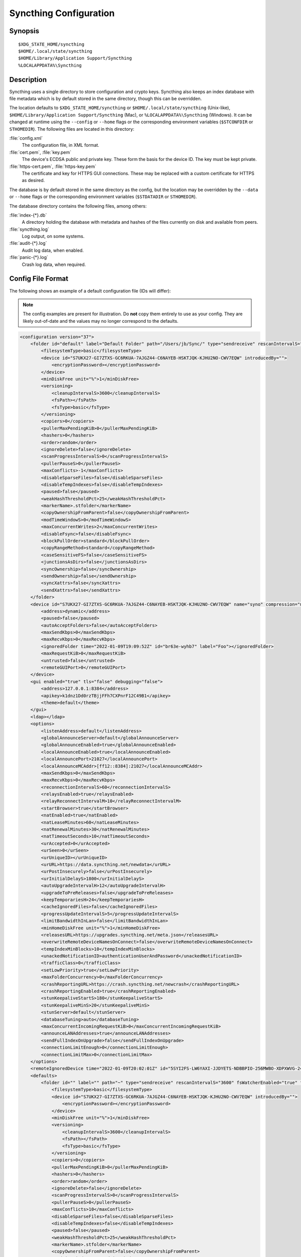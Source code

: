 .. default-domain:: stconf

Syncthing Configuration
=======================

Synopsis
--------

::

    $XDG_STATE_HOME/syncthing
    $HOME/.local/state/syncthing
    $HOME/Library/Application Support/Syncthing
    %LOCALAPPDATA%\Syncthing


.. _config-locations:

Description
-----------

.. versionchanged:: 1.27.0

    The default location of the configuration and database directory on
    Unix-like systems was changed to ``$XDG_STATE_HOME/syncthing`` or
    ``$HOME/.local/state/syncthing``. Previously the default config location
    was ``$XDG_CONFIG_HOME/syncthing`` or ``$HOME/.config/syncthing``. The
    database directory was previously ``$HOME/.config/syncthing`` or, if the
    environment variable was set, ``$XDG_DATA_HOME/syncthing``. Existing
    installations may still use these directories instead of the newer
    defaults.

.. versionadded:: 1.5.0

    Database and config can now be set separately. Previously the database was
    always located in the same directory as the config.

Syncthing uses a single directory to store configuration and crypto keys.
Syncthing also keeps an index database with file metadata which is by
default stored in the same directory, though this can be overridden.

The location defaults to ``$XDG_STATE_HOME/syncthing`` or
``$HOME/.local/state/syncthing`` (Unix-like), ``$HOME/Library/Application
Support/Syncthing`` (Mac), or ``%LOCALAPPDATA%\Syncthing`` (Windows). It can
be changed at runtime using the ``--config`` or ``--home`` flags or the
corresponding environment variables (``$STCONFDIR`` or ``STHOMEDIR``). The
following files are located in this directory:

:file:`config.xml`
    The configuration file, in XML format.

:file:`cert.pem`, :file:`key.pem`
    The device's ECDSA public and private key. These form the basis for the
    device ID. The key must be kept private.

:file:`https-cert.pem`, :file:`https-key.pem`
    The certificate and key for HTTPS GUI connections. These may be replaced
    with a custom certificate for HTTPS as desired.

The database is by default stored in the same directory as the config, but
the location may be overridden by the ``--data`` or ``--home`` flags or the
corresponding environment variables (``$STDATADIR`` or ``STHOMEDIR``).

The database directory contains the following files, among others:

:file:`index-{*}.db`
    A directory holding the database with metadata and hashes of the files
    currently on disk and available from peers.

:file:`syncthing.log`
    Log output, on some systems.

:file:`audit-{*}.log`
    Audit log data, when enabled.

:file:`panic-{*}.log`
    Crash log data, when required.


Config File Format
------------------

The following shows an example of a default configuration file (IDs will differ):


.. note::
   The config examples are present for illustration. Do **not** copy them
   entirely to use as your config. They are likely out-of-date and the values
   may no longer correspond to the defaults.


.. code-block:: xml

    <configuration version="37">
        <folder id="default" label="Default Folder" path="/Users/jb/Sync/" type="sendreceive" rescanIntervalS="3600" fsWatcherEnabled="true" fsWatcherDelayS="10" fsWatcherTimeoutS="0" ignorePerms="false" autoNormalize="true">
            <filesystemType>basic</filesystemType>
            <device id="S7UKX27-GI7ZTXS-GC6RKUA-7AJGZ44-C6NAYEB-HSKTJQK-KJHU2NO-CWV7EQW" introducedBy="">
                <encryptionPassword></encryptionPassword>
            </device>
            <minDiskFree unit="%">1</minDiskFree>
            <versioning>
                <cleanupIntervalS>3600</cleanupIntervalS>
                <fsPath></fsPath>
                <fsType>basic</fsType>
            </versioning>
            <copiers>0</copiers>
            <pullerMaxPendingKiB>0</pullerMaxPendingKiB>
            <hashers>0</hashers>
            <order>random</order>
            <ignoreDelete>false</ignoreDelete>
            <scanProgressIntervalS>0</scanProgressIntervalS>
            <pullerPauseS>0</pullerPauseS>
            <maxConflicts>-1</maxConflicts>
            <disableSparseFiles>false</disableSparseFiles>
            <disableTempIndexes>false</disableTempIndexes>
            <paused>false</paused>
            <weakHashThresholdPct>25</weakHashThresholdPct>
            <markerName>.stfolder</markerName>
            <copyOwnershipFromParent>false</copyOwnershipFromParent>
            <modTimeWindowS>0</modTimeWindowS>
            <maxConcurrentWrites>2</maxConcurrentWrites>
            <disableFsync>false</disableFsync>
            <blockPullOrder>standard</blockPullOrder>
            <copyRangeMethod>standard</copyRangeMethod>
            <caseSensitiveFS>false</caseSensitiveFS>
            <junctionsAsDirs>false</junctionsAsDirs>
            <syncOwnership>false</syncOwnership>
            <sendOwnership>false</sendOwnership>
            <syncXattrs>false</syncXattrs>
            <sendXattrs>false</sendXattrs>
        </folder>
        <device id="S7UKX27-GI7ZTXS-GC6RKUA-7AJGZ44-C6NAYEB-HSKTJQK-KJHU2NO-CWV7EQW" name="syno" compression="metadata" introducer="false" skipIntroductionRemovals="false" introducedBy="">
            <address>dynamic</address>
            <paused>false</paused>
            <autoAcceptFolders>false</autoAcceptFolders>
            <maxSendKbps>0</maxSendKbps>
            <maxRecvKbps>0</maxRecvKbps>
            <ignoredFolder time="2022-01-09T19:09:52Z" id="br63e-wyhb7" label="Foo"></ignoredFolder>
            <maxRequestKiB>0</maxRequestKiB>
            <untrusted>false</untrusted>
            <remoteGUIPort>0</remoteGUIPort>
        </device>
        <gui enabled="true" tls="false" debugging="false">
            <address>127.0.0.1:8384</address>
            <apikey>k1dnz1Dd0rzTBjjFFh7CXPnrF12C49B1</apikey>
            <theme>default</theme>
        </gui>
        <ldap></ldap>
        <options>
            <listenAddress>default</listenAddress>
            <globalAnnounceServer>default</globalAnnounceServer>
            <globalAnnounceEnabled>true</globalAnnounceEnabled>
            <localAnnounceEnabled>true</localAnnounceEnabled>
            <localAnnouncePort>21027</localAnnouncePort>
            <localAnnounceMCAddr>[ff12::8384]:21027</localAnnounceMCAddr>
            <maxSendKbps>0</maxSendKbps>
            <maxRecvKbps>0</maxRecvKbps>
            <reconnectionIntervalS>60</reconnectionIntervalS>
            <relaysEnabled>true</relaysEnabled>
            <relayReconnectIntervalM>10</relayReconnectIntervalM>
            <startBrowser>true</startBrowser>
            <natEnabled>true</natEnabled>
            <natLeaseMinutes>60</natLeaseMinutes>
            <natRenewalMinutes>30</natRenewalMinutes>
            <natTimeoutSeconds>10</natTimeoutSeconds>
            <urAccepted>0</urAccepted>
            <urSeen>0</urSeen>
            <urUniqueID></urUniqueID>
            <urURL>https://data.syncthing.net/newdata</urURL>
            <urPostInsecurely>false</urPostInsecurely>
            <urInitialDelayS>1800</urInitialDelayS>
            <autoUpgradeIntervalH>12</autoUpgradeIntervalH>
            <upgradeToPreReleases>false</upgradeToPreReleases>
            <keepTemporariesH>24</keepTemporariesH>
            <cacheIgnoredFiles>false</cacheIgnoredFiles>
            <progressUpdateIntervalS>5</progressUpdateIntervalS>
            <limitBandwidthInLan>false</limitBandwidthInLan>
            <minHomeDiskFree unit="%">1</minHomeDiskFree>
            <releasesURL>https://upgrades.syncthing.net/meta.json</releasesURL>
            <overwriteRemoteDeviceNamesOnConnect>false</overwriteRemoteDeviceNamesOnConnect>
            <tempIndexMinBlocks>10</tempIndexMinBlocks>
            <unackedNotificationID>authenticationUserAndPassword</unackedNotificationID>
            <trafficClass>0</trafficClass>
            <setLowPriority>true</setLowPriority>
            <maxFolderConcurrency>0</maxFolderConcurrency>
            <crashReportingURL>https://crash.syncthing.net/newcrash</crashReportingURL>
            <crashReportingEnabled>true</crashReportingEnabled>
            <stunKeepaliveStartS>180</stunKeepaliveStartS>
            <stunKeepaliveMinS>20</stunKeepaliveMinS>
            <stunServer>default</stunServer>
            <databaseTuning>auto</databaseTuning>
            <maxConcurrentIncomingRequestKiB>0</maxConcurrentIncomingRequestKiB>
            <announceLANAddresses>true</announceLANAddresses>
            <sendFullIndexOnUpgrade>false</sendFullIndexOnUpgrade>
            <connectionLimitEnough>0</connectionLimitEnough>
            <connectionLimitMax>0</connectionLimitMax>
        </options>
        <remoteIgnoredDevice time="2022-01-09T20:02:01Z" id="5SYI2FS-LW6YAXI-JJDYETS-NDBBPIO-256MWBO-XDPXWVG-24QPUM4-PDW4UQU" name="bugger" address="192.168.0.20:22000"></remoteIgnoredDevice>
        <defaults>
            <folder id="" label="" path="~" type="sendreceive" rescanIntervalS="3600" fsWatcherEnabled="true" fsWatcherDelayS="10" fsWatcherTimeoutS="0" ignorePerms="false" autoNormalize="true">
                <filesystemType>basic</filesystemType>
                <device id="S7UKX27-GI7ZTXS-GC6RKUA-7AJGZ44-C6NAYEB-HSKTJQK-KJHU2NO-CWV7EQW" introducedBy="">
                    <encryptionPassword></encryptionPassword>
                </device>
                <minDiskFree unit="%">1</minDiskFree>
                <versioning>
                    <cleanupIntervalS>3600</cleanupIntervalS>
                    <fsPath></fsPath>
                    <fsType>basic</fsType>
                </versioning>
                <copiers>0</copiers>
                <pullerMaxPendingKiB>0</pullerMaxPendingKiB>
                <hashers>0</hashers>
                <order>random</order>
                <ignoreDelete>false</ignoreDelete>
                <scanProgressIntervalS>0</scanProgressIntervalS>
                <pullerPauseS>0</pullerPauseS>
                <maxConflicts>10</maxConflicts>
                <disableSparseFiles>false</disableSparseFiles>
                <disableTempIndexes>false</disableTempIndexes>
                <paused>false</paused>
                <weakHashThresholdPct>25</weakHashThresholdPct>
                <markerName>.stfolder</markerName>
                <copyOwnershipFromParent>false</copyOwnershipFromParent>
                <modTimeWindowS>0</modTimeWindowS>
                <maxConcurrentWrites>2</maxConcurrentWrites>
                <disableFsync>false</disableFsync>
                <blockPullOrder>standard</blockPullOrder>
                <copyRangeMethod>standard</copyRangeMethod>
                <caseSensitiveFS>false</caseSensitiveFS>
                <junctionsAsDirs>false</junctionsAsDirs>
                <syncOwnership>false</syncOwnership>
                <sendOwnership>false</sendOwnership>
                <syncXattrs>false</syncXattrs>
                <sendXattrs>false</sendXattrs>
            </folder>
            <device id="" compression="metadata" introducer="false" skipIntroductionRemovals="false" introducedBy="">
                <address>dynamic</address>
                <paused>false</paused>
                <autoAcceptFolders>false</autoAcceptFolders>
                <maxSendKbps>0</maxSendKbps>
                <maxRecvKbps>0</maxRecvKbps>
                <maxRequestKiB>0</maxRequestKiB>
                <untrusted>false</untrusted>
                <remoteGUIPort>0</remoteGUIPort>
            </device>
        </defaults>
    </configuration>


Configuration Element
---------------------

.. code-block:: xml

    <configuration version="37">
        <folder></folder>
        <device></device>
        <gui></gui>
        <ldap></ldap>
        <options></options>
        <remoteIgnoredDevice></remoteIgnoredDevice>
        <defaults></defaults>
    </configuration>

This is the root element. It has one attribute:

.. option:: configuration.version

    The config version. Increments whenever a change is made that requires
    migration from previous formats.

It contains the elements described in the following sections and any number of
this additional child element:

.. option:: configuration.remoteIgnoredDevice

    Contains the ID of the device that should be ignored. Connection attempts
    from this device are logged to the console but never displayed in the web
    GUI.


Folder Element
--------------

.. code-block:: xml

    <folder id="default" label="Default Folder" path="/Users/jb/Sync/" type="sendreceive" rescanIntervalS="3600" fsWatcherEnabled="true" fsWatcherDelayS="10" fsWatcherTimeoutS="0" ignorePerms="false" autoNormalize="true">
        <filesystemType>basic</filesystemType>
        <device id="S7UKX27-GI7ZTXS-GC6RKUA-7AJGZ44-C6NAYEB-HSKTJQK-KJHU2NO-CWV7EQW" introducedBy="">
            <encryptionPassword></encryptionPassword>
        </device>
        <minDiskFree unit="%">1</minDiskFree>
        <versioning>
            <cleanupIntervalS>3600</cleanupIntervalS>
            <fsPath></fsPath>
            <fsType>basic</fsType>
        </versioning>
        <copiers>0</copiers>
        <pullerMaxPendingKiB>0</pullerMaxPendingKiB>
        <hashers>0</hashers>
        <order>random</order>
        <ignoreDelete>false</ignoreDelete>
        <scanProgressIntervalS>0</scanProgressIntervalS>
        <pullerPauseS>0</pullerPauseS>
        <maxConflicts>-1</maxConflicts>
        <disableSparseFiles>false</disableSparseFiles>
        <disableTempIndexes>false</disableTempIndexes>
        <paused>false</paused>
        <weakHashThresholdPct>25</weakHashThresholdPct>
        <markerName>.stfolder</markerName>
        <copyOwnershipFromParent>false</copyOwnershipFromParent>
        <modTimeWindowS>0</modTimeWindowS>
        <maxConcurrentWrites>2</maxConcurrentWrites>
        <disableFsync>false</disableFsync>
        <blockPullOrder>standard</blockPullOrder>
        <copyRangeMethod>standard</copyRangeMethod>
        <caseSensitiveFS>false</caseSensitiveFS>
        <junctionsAsDirs>false</junctionsAsDirs>
        <syncOwnership>false</syncOwnership>
        <sendOwnership>false</sendOwnership>
        <syncXattrs>false</syncXattrs>
        <sendXattrs>false</sendXattrs>
    </folder>

One or more ``folder`` elements must be present in the file. Each element
describes one folder. The following attributes may be set on the ``folder``
element:

.. option:: folder.id
    :mandatory:

    The folder ID, which must be unique.

.. option:: folder.label

    The label of a folder is a human readable and descriptive local name. May
    be different on each device, empty, and/or identical to other folder
    labels. (optional)

.. option:: folder.filesystemType

    The internal file system implementation used to access this folder, detailed
    in a :doc:`separate chapter </advanced/folder-filesystem-type>`.

.. option:: folder.path
    :mandatory:

    The path to the directory where the folder is stored on this
    device; not sent to other devices.

.. option:: folder.type

    Controls how the folder is handled by Syncthing. Possible values are:

    ``sendreceive``
        The folder is in default mode. Sending local and accepting remote changes.
        Note that this type was previously called "readwrite" which is deprecated
        but still accepted in incoming configs.

    ``sendonly``
        The folder is in "send only" mode -- it will not be modified by
        Syncthing on this device.
        Note that this type was previously called "readonly" which is deprecated
        but still accepted in incoming configs.

    ``receiveonly``
        The folder is in "receive only" mode -- it will not propagate
        changes to other devices.

    ``receiveencrypted``
        Must be used on untrusted devices, where the data cannot be decrypted
        because no folder password was entered.  See :doc:`untrusted`.

.. option:: folder.rescanIntervalS

    The rescan interval, in seconds. Can be set to ``0`` to disable when external
    plugins are used to trigger rescans.

.. option:: folder.fsWatcherEnabled

    If set to ``true``, this detects changes to files in the folder and scans them.

.. option:: folder.fsWatcherDelayS

    The duration during which changes detected are accumulated, before a scan is
    scheduled (only takes effect if :opt:`fsWatcherEnabled` is set to ``true``).

.. option:: folder.fsWatcherTimeoutS

    The maximum delay before a scan is triggered when a file is continuously
    changing. If unset or zero a default value is calculated based on
    :opt:`fsWatcherDelayS`.

.. option:: folder.ignorePerms

    If ``true``, files originating from this folder will be announced to remote
    devices with the "no permission bits" flag.  The remote devices will use
    whatever their default permission setting is when creating the files.  The
    primary use case is for file systems that do not support permissions, such
    as FAT, or environments where changing permissions is impossible.

.. option:: folder.autoNormalize

    Automatically correct UTF-8 normalization errors found in file names.  The
    mechanism and how to set it up is described in a :doc:`separate chapter
    </advanced/folder-autonormalize>`.

The following child elements may exist:

.. option:: folder.device
    :aliases: folder.devices

    These must have the ``id`` attribute and can have an ``introducedBy``
    attribute, identifying the device that introduced us to share this folder
    with the given device.  If the original introducer unshares this folder with
    this device, our device will follow and unshare the folder (subject to
    :opt:`skipIntroductionRemovals` being ``false`` on the introducer device).

    All mentioned devices are those that will be sharing the folder in question.
    Each mentioned device must have a separate ``device`` element later in the file.
    It is customary that the local device ID is included in all folders.
    Syncthing will currently add this automatically if it is not present in
    the configuration file.

    The ``encryptionPassword`` sub-element contains the secret needed to decrypt
    this folder's data on the remote device.  If left empty, the data is plainly
    accessible (but still protected by the transport encryption).  The mechanism
    and how to set it up is described in a :doc:`separate chapter <untrusted>`.

.. option:: folder.minDiskFree

    The minimum required free space that should be available on the disk this
    folder resides.  The folder will be stopped when the value drops below the
    threshold.  The element content is interpreted according to the given
    ``unit`` attribute.  Accepted ``unit`` values are ``%`` (percent of the disk
    / volume size), ``kB``, ``MB``, ``GB`` and ``TB``.  Set to zero to disable.

.. option:: folder.versioning

    Specifies a versioning configuration.

    .. seealso::
        :doc:`versioning`

.. option:: folder.copiers
            folder.hashers

    The number of copier and hasher routines to use, or ``0`` for the
    system determined optimums. These are low-level performance options for
    advanced users only; do not change unless requested to or you've actually
    read and understood the code yourself. :)

.. option:: folder.pullerMaxPendingKiB

    Controls when we stop sending requests to other devices once we’ve got this
    much unserved requests.  The number of pullers is automatically adjusted
    based on this desired amount of outstanding request data.

.. option:: folder.order

    The order in which needed files should be pulled from the cluster.  It has
    no effect when the folder type is "send only".  The possibles values are:

    ``random`` (default)
        Pull files in random order. This optimizes for balancing resources among
        the devices in a cluster.

    ``alphabetic``
        Pull files ordered by file name alphabetically.

    ``smallestFirst``, ``largestFirst``
        Pull files ordered by file size; smallest and largest first respectively.

    ``oldestFirst``, ``newestFirst``
        Pull files ordered by modification time; oldest and newest first
        respectively.

    Note that the scanned files are sent in batches and the sorting is applied
    only to the already discovered files. This means the sync might start with
    a 1 GB file even if there is 1 KB file available on the source device until
    the 1 KB becomes known to the pulling device.

.. option:: folder.ignoreDelete

    .. warning::
        Enabling this is highly discouraged - use at your own risk. You have been warned.

    When set to ``true``, this device will pretend not to see instructions to
    delete files from other devices.  The mechanism is described in a
    :doc:`separate chapter </advanced/folder-ignoredelete>`.

.. option:: folder.scanProgressIntervalS

    The interval in seconds with which scan progress information is sent to the GUI. Setting to ``0``
    will cause Syncthing to use the default value of two.

.. option:: folder.pullerPauseS

    Tweak for rate limiting the puller when it retries pulling files. Don't
    change this unless you know what you're doing.

.. option:: folder.maxConflicts

    The maximum number of conflict copies to keep around for any given file.
    The default is ``10``. ``-1``, means an unlimited number.
    Setting this to ``0`` disables conflict copies altogether.

.. option:: folder.disableSparseFiles

    By default, blocks containing all zeros are not written, causing files
    to be sparse on filesystems that support this feature. When set to ``true``,
    sparse files will not be created.

.. option:: folder.disableTempIndexes

    By default, devices exchange information about blocks available in
    transfers that are still in progress, which allows other devices to
    download parts of files that are not yet fully downloaded on your own
    device, essentially making transfers more torrent like. When set to
    ``true``, such information is not exchanged for this folder.

.. option:: folder.paused

    True if this folder is (temporarily) suspended.

.. option:: folder.weakHashThresholdPct

    Use weak hash if more than the given percentage of the file has changed. Set
    to ``-1`` to always use weak hash. Default is ``25``.

.. option:: folder.markerName

    Name of a directory or file in the folder root to be used as a marker - see
    :ref:`marker FAQ <marker-faq>` for its purpose.
    A marker directory is only created by syncthing for the default ``.stfolder``, not otherwise.

.. option:: folder.copyOwnershipFromParent

    On Unix systems, tries to copy file/folder ownership from the parent directory (the directory it's located in).
    Requires running Syncthing as a privileged user, or granting it additional capabilities (e.g. CAP_CHOWN on Linux).

.. option:: folder.modTimeWindowS

    Allowed modification timestamp difference when comparing files for
    equivalence. To be used on file systems which have unstable
    modification timestamps that might change after being recorded
    during the last write operation. Default is ``2`` on Android when the
    folder is located on a FAT partition, and ``0`` otherwise.

.. option:: folder.maxConcurrentWrites

    Maximum number of concurrent write operations while syncing. Increasing this might increase or
    decrease disk performance, depending on the underlying storage. Default is ``2``.

.. option:: folder.disableFsync

    .. warning::
        This is a known insecure option - use at your own risk.

    Disables committing file operations to disk before recording them in the
    database.  Disabling fsync can lead to data corruption.  The mechanism is
    described in a :doc:`separate chapter </advanced/folder-disable-fsync>`.

.. option:: folder.blockPullOrder

    Order in which the blocks of a file are downloaded. This option controls how quickly different parts of the
    file spread between the connected devices, at the cost of causing strain on the storage.

    Available options:

    ``standard`` (default)
        The blocks of a file are split into N equal continuous sequences, where N is the number of connected
        devices. Each device starts downloading its own sequence, after which it picks other devices
        sequences at random. Provides acceptable data distribution and minimal spinning disk strain.

    ``random``
        The blocks of a file are downloaded in a random order. Provides great data distribution, but very taxing on
        spinning disk drives.

    ``inOrder``
        The blocks of a file are downloaded sequentially, from start to finish. Spinning disk drive friendly, but provides
        no improvements to data distribution.

.. option:: folder.copyRangeMethod

    Provides a choice of method for copying data between files.  This can be
    used to optimise copies on network filesystems, improve speed of large
    copies or clone the data using copy-on-write functionality if the underlying
    filesystem supports it.  The mechanism is described in a :doc:`separate
    chapter </advanced/folder-copyrangemethod>`.

.. option:: folder.caseSensitiveFS

    Affects performance by disabling the extra safety checks for case
    insensitive filesystems.  The mechanism and how to set it up is described in
    a :doc:`separate chapter </advanced/folder-caseSensitiveFS>`.

.. option:: folder.junctionsAsDirs

    NTFS directory junctions are treated as ordinary directories, if this is set
    to ``true``.

.. option:: folder.syncOwnership

    File and directory ownership is synced when this is set to ``true``. See
    :doc:`/advanced/folder-sync-ownership` for more information.

.. option:: folder.sendOwnership

    File and directory ownership information is scanned when this is set to
    ``true``. See :doc:`/advanced/folder-send-ownership` for more information.

.. option:: folder.syncXattrs

    File and directory extended attributes are synced when this is set to
    ``true``. See :doc:`/advanced/folder-sync-xattrs` for more information.

.. option:: folder.sendXattrs

    File and directory extended attributes are scanned and sent to other
    devices when this is set to ``true``. See
    :doc:`/advanced/folder-send-xattrs` for more information.


Device Element
--------------

.. code-block:: xml

    <device id="S7UKX27-GI7ZTXS-GC6RKUA-7AJGZ44-C6NAYEB-HSKTJQK-KJHU2NO-CWV7EQW" name="syno" compression="metadata" introducer="false" skipIntroductionRemovals="false" introducedBy="2CYF2WQ-AKZO2QZ-JAKWLYD-AGHMQUM-BGXUOIS-GYILW34-HJG3DUK-LRRYQAR">
        <address>dynamic</address>
        <paused>false</paused>
        <autoAcceptFolders>false</autoAcceptFolders>
        <maxSendKbps>0</maxSendKbps>
        <maxRecvKbps>0</maxRecvKbps>
        <ignoredFolder time="2022-01-09T19:09:52Z" id="br63e-wyhb7" label="Foo"></ignoredFolder>
        <maxRequestKiB>0</maxRequestKiB>
        <untrusted>false</untrusted>
        <remoteGUIPort>0</remoteGUIPort>
        <numConnections>0</numConnections>
    </device>
    <device id="2CYF2WQ-AKZO2QZ-JAKWLYD-AGHMQUM-BGXUOIS-GYILW34-HJG3DUK-LRRYQAR" name="syno local" compression="metadata" introducer="true" skipIntroductionRemovals="false" introducedBy="">
        <address>tcp://192.0.2.1:22001</address>
        <paused>true</paused>
        <allowedNetwork>192.168.0.0/16</allowedNetwork>
        <autoAcceptFolders>false</autoAcceptFolders>
        <maxSendKbps>100</maxSendKbps>
        <maxRecvKbps>100</maxRecvKbps>
        <maxRequestKiB>65536</maxRequestKiB>
        <untrusted>false</untrusted>
        <remoteGUIPort>8384</remoteGUIPort>
        <numConnections>0</numConnections>
    </device>

One or more ``device`` elements must be present in the file. Each element
describes a device participating in the cluster. It is customary to include a
``device`` element for the local device; Syncthing will currently add one if
it is not present. The following attributes may be set on the ``device``
element:

.. option:: device.id
    :mandatory:
    :aliases: device.deviceID

    The :ref:`device ID <device-ids>`.

.. option:: device.name

    A friendly name for the device. (optional)

.. option:: device.compression

    Whether to use protocol compression when sending messages to this device.
    The possible values are:

    ``metadata``
        Compress metadata packets, such as index information. Metadata is
        usually very compression friendly so this is a good default.

    ``always``
        Compress all packets, including file data. This is recommended if the
        folders contents are mainly compressible data such as documents or
        text files.

    ``never``
        Disable all compression.

.. option:: device.introducer

    Set to true if this device should be trusted as an introducer, i.e. we
    should copy their list of devices per folder when connecting.

    .. seealso::
        :doc:`introducer`

.. option:: device.skipIntroductionRemovals

    Set to true if you wish to follow only introductions and not de-introductions.
    For example, if this is set, we would not remove a device that we were introduced
    to even if the original introducer is no longer listing the remote device as known.

.. option:: device.introducedBy

    Defines which device has introduced us to this device. Used only for following de-introductions.

.. option:: device.certName

    The device certificate's common name, if it is not the default "syncthing".

From the following child elements at least one ``address`` child must exist.

.. option:: device.address
    :mandatory: At least one must be present.
    :aliases: device.addresses

    Contains an address or host name to use when attempting to connect to this device.
    Entries other than ``dynamic`` need a protocol specific prefix. For the TCP protocol
    the prefixes ``tcp://`` (dual-stack), ``tcp4://`` (IPv4 only) or ``tcp6://`` (IPv6 only) can be used.
    The prefixes for the QUIC protocol are analogous: ``quic://``, ``quic4://`` and ``quic6://``
    Note that IP addresses need not use IPv4 or IPv6 prefixes; these are optional. Accepted formats are:

    IPv4 address (``tcp://192.0.2.42``)
        The default port (22000) is used.

    IPv4 address and port (``tcp://192.0.2.42:12345``)
        The address and port is used as given.

    IPv6 address (``tcp://[2001:db8::23:42]``)
        The default port (22000) is used. The address must be enclosed in
        square brackets.

    IPv6 address and port (``tcp://[2001:db8::23:42]:12345``)
        The address and port is used as given. The address must be enclosed in
        square brackets.

    Host name (``tcp6://fileserver``)
        The host name will be used on the default port (22000) and connections
        will be attempted only via IPv6.

    Host name and port (``tcp://fileserver:12345``)
        The host name will be used on the given port and connections will be
        attempted via both IPv4 and IPv6, depending on name resolution.

    ``dynamic``
        The word ``dynamic`` (without any prefix) means to use local and
        global discovery to find the device.

    You can set multiple addresses *and* combine it with the ``dynamic`` keyword
    for example:

    .. code-block:: xml

        <device id="...">
            <address>tcp://192.0.2.1:22001</address>
            <address>quic://192.0.1.254:22000</address>
            <address>dynamic</address>
        </device>

    In the GUI, multiple values are separated by commas.

.. option:: device.paused

    True if synchronization with this devices is (temporarily) suspended.

.. option:: device.allowedNetwork
    :aliases: device.allowedNetworks

    If given, this restricts connections to this device to only this network.
    The mechanism is described in detail in a :doc:`separate chapter
    </advanced/device-allowednetworks>`).  To configure multiple networks, you
    can either: repeat ``<allowedNetwork>`` tags in the configuration file or
    enter several networks separated by commas in the GUI.

.. option:: device.autoAcceptFolders

    If ``true``, folders shared from this remote device are automatically added
    and synced locally under the :opt:`default path <defaults.folder>`.  For the
    folder name, Syncthing tries to use the label from the remote device, and if
    the same label already exists, it then tries to use the folder's ID.  If
    that exists as well, the folder is just offered to accept manually.  A local
    folder already added with the same ID will just be shared rather than
    created separately.

.. option:: device.maxSendKbps

    Maximum send rate to use for this device. Unit is kibibytes/second, despite
    the config name looking like kilobits/second.

.. option:: device.maxRecvKbps

    Maximum receive rate to use for this device. Unit is kibibytes/second,
    despite the config name looking like kilobits/second.

.. option:: device.ignoredFolder
    :aliases: device.ignoredFolders

    Contains the ID of the folder that should be ignored. This folder will
    always be skipped when advertised from the containing remote device,
    i.e. this will be logged, but there will be no dialog shown in the web GUI.
    Multiple ignored folders are represented by repeated ``<ignoredFolder>``
    tags in the configuration file.

.. option:: device.maxRequestKiB

    Maximum amount of data to have outstanding in requests towards this device.
    Unit is kibibytes.

.. option:: device.remoteGUIPort

    If set to a positive integer, the GUI will display an HTTP link to the IP
    address which is currently used for synchronization.  Only the TCP port is
    exchanged for the value specified here.  Note that any port forwarding or
    firewall settings need to be done manually and the link will probably not
    work for link-local IPv6 addresses because of modern browser limitations.

.. option:: device.untrusted

    This boolean value marks a particular device as untrusted, which disallows
    ever sharing any unencrypted data with it.  Every folder shared with that
    device then needs an encryption password set, or must already be of the
    "receive encrypted" type locally.  Refer to the detailed explanation under
    :doc:`untrusted`.

.. option:: device.numConnections

    The number of connections to this device. See
    :doc:`/advanced/device-numconnections` for more information.


GUI Element
-----------

.. code-block:: xml

    <gui enabled="true" tls="false" debugging="false">
        <address>127.0.0.1:8384</address>
        <apikey>k1dnz1Dd0rzTBjjFFh7CXPnrF12C49B1</apikey>
        <theme>default</theme>
    </gui>


There must be exactly one ``gui`` element. The GUI configuration is also used by
the :doc:`/dev/rest` and the :doc:`/dev/events`. The following attributes may be
set on the ``gui`` element:

.. option:: gui.enabled

    If not ``true``, the GUI and API will not be started.

.. option:: gui.tls
    :aliases: gui.useTLS

    If set to ``true``, TLS (HTTPS) will be enforced. Non-HTTPS requests will
    be redirected to HTTPS. When set to ``false``, TLS connections are
    still possible but not required.

.. option:: gui.debugging

    This enables :doc:`/users/profiling` and additional endpoints in the REST
    API, see :doc:`/rest/debug`.

The following child elements may be present:

.. option:: gui.address
    :mandatory: Exactly one element must be present.

    Set the listen address.  Allowed address formats are:

    IPv4 address and port (``127.0.0.1:8384``)
        The address and port are used as given.

    IPv6 address and port (``[::1]:8384``)
        The address and port are used as given. The address must be enclosed in
        square brackets.

    Wildcard and port (``0.0.0.0:12345``, ``[::]:12345``, ``:12345``)
        These are equivalent and will result in Syncthing listening on all
        interfaces via both IPv4 and IPv6.

    UNIX socket location (``/var/run/st.sock``)
        If the address is an absolute path it is interpreted as the path to a UNIX socket.

.. option:: gui.unixSocketPermissions

    When ``address`` is set to a UNIX socket location, set this to an octal value
    to override the default permissions of the socket.

.. option:: gui.user

    Set to require authentication.

.. option:: gui.password

    Contains the bcrypt hash of the real password.

.. option:: gui.apikey

    If set, this is the API key that enables usage of the REST interface.

.. option:: gui.insecureAdminAccess

    If true, this allows access to the web GUI from outside (i.e. not localhost)
    without authorization. A warning will displayed about this setting on startup.

.. option:: gui.insecureSkipHostcheck

    When the GUI / API is bound to localhost, we enforce that the ``Host``
    header looks like localhost.  This option bypasses that check.

.. option:: gui.insecureAllowFrameLoading

    Allow rendering the GUI within an ``<iframe>``, ``<frame>`` or ``<object>``
    by not setting the ``X-Frame-Options: SAMEORIGIN`` HTTP header.  This may be
    needed for serving the Syncthing GUI as part of a website through a proxy.

.. option:: gui.theme

    The name of the theme to use.

.. option:: gui.authMode

    Authentication mode to use. If not present, the authentication mode (static)
    is controlled by the presence of user/password fields for backward compatibility.

    ``static``
        Authentication using user and password.

    ``ldap``
        LDAP authentication. Requires ldap top level config section to be present.

.. option:: gui.sendBasicAuthPrompt

    .. versionadded:: 1.26.0

    Prior to version 1.26.0 the GUI used HTTP Basic Authorization for login, but
    starting in version 1.26.0 it uses an HTML form by default. Basic
    Authorization is still supported when the ``Authorization`` request header
    is present in a request, but some browsers don't send the header unless
    prompted by a 401 response.

    When this setting is enabled, the GUI will respond to unauthenticated
    requests with a 401 response prompting for Basic Authorization, so that
    ``https://user:pass@localhost`` style URLs continue to work in standard
    browsers. Other clients that always send the ``Authorization`` request
    header do not need this setting.

    When this setting is disabled, the GUI will not send 401 responses so users
    won't see browser popups prompting for username and password.

.. option:: gui.metricsWithoutAuth

    If true, this allows access to the '/metrics' without authentication.

LDAP Element
------------

.. code-block:: xml

    <ldap>
        <address>localhost:389</address>
        <bindDN>cn=%s,ou=users,dc=syncthing,dc=net</bindDN>
        <transport>nontls</transport>
        <insecureSkipVerify>false</insecureSkipVerify>
    </ldap>

The ``ldap`` element contains LDAP configuration options.  The mechanism is
described in detail under :doc:`ldap`.

.. option:: ldap.address
   :mandatory:

    LDAP server address (server:port).

.. option:: ldap.bindDN
   :mandatory:

    BindDN for user authentication.
    Special ``%s`` variable should be used to pass username to LDAP.

.. option:: ldap.transport

    ``nontls``
        Non secure connection.

    ``tls``
        TLS secured connection.

    ``starttls``
        StartTLS connection mode.

.. option:: ldap.insecureSkipVerify

    Skip verification (``true`` or ``false``).

.. option:: ldap.searchBaseDN

    Base DN for user searches.

.. option:: ldap.searchFilter

    Search filter for user searches.


Options Element
---------------

.. code-block:: xml

    <options>
        <listenAddress>default</listenAddress>
        <globalAnnounceServer>default</globalAnnounceServer>
        <globalAnnounceEnabled>true</globalAnnounceEnabled>
        <localAnnounceEnabled>true</localAnnounceEnabled>
        <localAnnouncePort>21027</localAnnouncePort>
        <localAnnounceMCAddr>[ff12::8384]:21027</localAnnounceMCAddr>
        <maxSendKbps>0</maxSendKbps>
        <maxRecvKbps>0</maxRecvKbps>
        <reconnectionIntervalS>60</reconnectionIntervalS>
        <relaysEnabled>true</relaysEnabled>
        <relayReconnectIntervalM>10</relayReconnectIntervalM>
        <startBrowser>true</startBrowser>
        <natEnabled>true</natEnabled>
        <natLeaseMinutes>60</natLeaseMinutes>
        <natRenewalMinutes>30</natRenewalMinutes>
        <natTimeoutSeconds>10</natTimeoutSeconds>
        <urAccepted>0</urAccepted>
        <urSeen>0</urSeen>
        <urUniqueID></urUniqueID>
        <urURL>https://data.syncthing.net/newdata</urURL>
        <urPostInsecurely>false</urPostInsecurely>
        <urInitialDelayS>1800</urInitialDelayS>
        <autoUpgradeIntervalH>12</autoUpgradeIntervalH>
        <upgradeToPreReleases>false</upgradeToPreReleases>
        <keepTemporariesH>24</keepTemporariesH>
        <cacheIgnoredFiles>false</cacheIgnoredFiles>
        <progressUpdateIntervalS>5</progressUpdateIntervalS>
        <limitBandwidthInLan>false</limitBandwidthInLan>
        <minHomeDiskFree unit="%">1</minHomeDiskFree>
        <releasesURL>https://upgrades.syncthing.net/meta.json</releasesURL>
        <overwriteRemoteDeviceNamesOnConnect>false</overwriteRemoteDeviceNamesOnConnect>
        <tempIndexMinBlocks>10</tempIndexMinBlocks>
        <unackedNotificationID>authenticationUserAndPassword</unackedNotificationID>
        <trafficClass>0</trafficClass>
        <setLowPriority>true</setLowPriority>
        <maxFolderConcurrency>0</maxFolderConcurrency>
        <crashReportingURL>https://crash.syncthing.net/newcrash</crashReportingURL>
        <crashReportingEnabled>true</crashReportingEnabled>
        <stunKeepaliveStartS>180</stunKeepaliveStartS>
        <stunKeepaliveMinS>20</stunKeepaliveMinS>
        <stunServer>default</stunServer>
        <databaseTuning>auto</databaseTuning>
        <maxConcurrentIncomingRequestKiB>0</maxConcurrentIncomingRequestKiB>
        <announceLANAddresses>true</announceLANAddresses>
        <sendFullIndexOnUpgrade>false</sendFullIndexOnUpgrade>
        <connectionLimitEnough>0</connectionLimitEnough>
        <connectionLimitMax>0</connectionLimitMax>
    </options>

The ``options`` element contains all other global configuration options.

.. option:: options.listenAddress
    :aliases: options.listenAddresses

    The listen address for incoming sync connections. See
    :ref:`listen-addresses` for the allowed syntax.  To configure multiple
    addresses, you can either: repeat ``<listenAddress>`` tags in the
    configuration file or enter several addresses separated by commas in the
    GUI.

.. option:: options.globalAnnounceServer
    :aliases: options.globalAnnounceServers

    A URI to a global announce (discovery) server, or the word ``default`` to
    include the default servers. Any number of globalAnnounceServer elements
    may be present. The syntax for non-default entries is that of an HTTP or
    HTTPS URL. A number of options may be added as query options to the URL:
    ``insecure`` to prevent certificate validation (required for HTTP URLs)
    and ``id=<device ID>`` to perform certificate pinning. The device ID to
    use is printed by the discovery server on startup.  To configure multiple
    servers, you can either: repeat ``<globalAnnounceServer>`` tags in the
    configuration file or enter several servers separated by commas in the
    GUI.

.. option:: options.globalAnnounceEnabled

    Whether to announce this device to the global announce (discovery) server,
    and also use it to look up other devices.

.. option:: options.localAnnounceEnabled

    Whether to send announcements to the local LAN, also use such
    announcements to find other devices.

.. option:: options.localAnnouncePort

    The port on which to listen and send IPv4 broadcast announcements to.

.. option:: options.localAnnounceMCAddr

    The group address and port to join and send IPv6 multicast announcements on.

.. option:: options.maxSendKbps

    Outgoing data rate limit, in kibibytes per second.

.. option:: options.maxRecvKbps

    Incoming data rate limits, in kibibytes per second.

.. option:: options.reconnectionIntervalS

    The number of seconds to wait between each attempt to connect to currently
    unconnected devices.

.. option:: options.relaysEnabled

    When ``true``, relays will be connected to and potentially used for device to device connections.

.. option:: options.relayReconnectIntervalM

    Sets the interval, in minutes, between relay reconnect attempts.

.. option:: options.startBrowser

    Whether to attempt to start a browser to show the GUI when Syncthing starts.

.. option:: options.natEnabled

    Whether to attempt to perform a UPnP and NAT-PMP port mapping for
    incoming sync connections.

.. option:: options.natLeaseMinutes

    Request a lease for this many minutes; zero to request a permanent lease.

.. option:: options.natRenewalMinutes

    Attempt to renew the lease after this many minutes.

.. option:: options.natTimeoutSeconds

    When scanning for UPnP devices, wait this long for responses.

.. option:: options.urAccepted

    Whether the user has accepted to submit anonymous usage data. The default,
    ``0``, mean the user has not made a choice, and Syncthing will ask at some
    point in the future. ``-1`` means no, a number above zero means that that
    version of usage reporting has been accepted.

.. option:: options.urSeen

    The highest usage reporting version that has already been shown in the web GUI.

.. option:: options.urUniqueID

    The unique ID sent together with the usage report. Generated when usage
    reporting is enabled.

.. option:: options.urURL

    The URL to post usage report data to, when enabled.

.. option:: options.urPostInsecurely

    When true, the UR URL can be http instead of https, or have a self-signed
    certificate. The default is ``false``.

.. option:: options.urInitialDelayS

    The time to wait from startup for the first usage report to be sent. Allows
    the system to stabilize before reporting statistics.

.. option:: options.autoUpgradeIntervalH

    Check for a newer version after this many hours. Set to ``0`` to disable
    automatic upgrades.

.. option:: options.upgradeToPreReleases

    If ``true``, automatic upgrades include release candidates (see
    :ref:`releases`).

.. option:: options.keepTemporariesH

    Keep temporary failed transfers for this many hours. While the temporaries
    are kept, the data they contain need not be transferred again.

.. option:: options.cacheIgnoredFiles

    Whether to cache the results of ignore pattern evaluation. Performance
    at the price of memory. Defaults to ``false`` as the cost for evaluating
    ignores is usually not significant.

.. option:: options.progressUpdateIntervalS

    How often in seconds the progress of ongoing downloads is made available to
    the GUI. Set to ``-1`` to disable. Note that when disabled, the detailed
    sync progress for Out of Sync Items which shows how much of each file has
    been reused, copied, and downloaded will not work.

.. option:: options.limitBandwidthInLan

    Whether to apply bandwidth limits to devices in the same broadcast domain
    as the local device.

.. option:: options.minHomeDiskFree

    The minimum required free space that should be available on the partition
    holding the configuration and index.  The element content is interpreted
    according to the given ``unit`` attribute.  Accepted ``unit`` values are
    ``%`` (percent of the disk / volume size), ``kB``, ``MB``, ``GB`` and
    ``TB``.  Set to zero to disable.

.. option:: options.releasesURL

    The URL from which release information is loaded, for automatic upgrades.

.. option:: options.alwaysLocalNet
    :aliases: options.alwaysLocalNets

    Network that should be considered as local given in CIDR notation.  To
    configure multiple networks, you can either: repeat ``<alwaysLocalNet>``
    tags in the configuration file or enter several networks separated by
    commas in the GUI.

.. option:: options.overwriteRemoteDeviceNamesOnConnect

    If set, device names will always be overwritten with the name given by
    remote on each connection. By default, the name that the remote device
    announces will only be adopted when a name has not already been set.

.. option:: options.tempIndexMinBlocks

    When exchanging index information for incomplete transfers, only take
    into account files that have at least this many blocks.

.. option:: options.unackedNotificationID
    :aliases: options.unackedNotificationIDs

    ID of a notification to be displayed in the web GUI. Will be removed once
    the user acknowledged it (e.g. a transition notice on an upgrade).  Multiple
    IDs are represented by repeated ``<unackedNotificationID>`` tags in the
    configuration file.

.. option:: options.trafficClass

    Specify an IPv4 type of service (TOS)/IPv6 traffic class for outgoing
    packets. To specify a differentiated services code point (DSCP) the value
    must be bit shifted to the left by two to take the two least significant
    ECN bits into account.

.. option:: options.stunServer
    :aliases: options.stunServers

    Server to use for STUN, given as ip:port. The keyword ``default`` gets
    expanded to a set of public STUN servers, with preference given to those
    hosted by the Syncthing project.

    To configure multiple servers, you can either: repeat ``<stunServer>`` tags
    in the configuration file or enter several servers separated by commas in
    the GUI.

.. option:: options.stunKeepaliveStartS

    Interval in seconds between contacting a STUN server to maintain NAT
    mapping. Default is ``180`` and you can set it to ``0`` to disable contacting
    STUN servers.  The interval is automatically reduced if needed, down to a
    minimum of :opt:`stunKeepaliveMinS`.

.. option:: options.stunKeepaliveMinS

    Minimum for the :opt:`stunKeepaliveStartS` interval, in seconds.

.. option:: options.setLowPriority

    Syncthing will attempt to lower its process priority at startup.
    Specifically: on Linux, set itself to a separate process group, set the
    niceness level of that process group to nine and the I/O priority to
    best effort level five; on other Unixes, set the process niceness level
    to nine; on Windows, set the process priority class to below normal. To
    disable this behavior, for example to control process priority yourself
    as part of launching Syncthing, set this option to ``false``.

.. option:: options.maxFolderConcurrency

    This option controls how many folders may concurrently be in I/O-intensive
    operations such as syncing or scanning.  The mechanism is described in
    detail in a :doc:`separate chapter </advanced/option-max-concurrency>`.

.. option:: options.crashReportingURL
    :aliases: options.crURL

    Server URL where :doc:`automatic crash reports <crashrep>` will be sent if
    enabled.

.. option:: options.crashReportingEnabled

    Switch to opt out from the :doc:`automatic crash reporting <crashrep>`
    feature. Set ``false`` to keep Syncthing from sending panic logs on serious
    troubles.  Defaults to ``true``, to help the developers troubleshoot.

.. option:: options.databaseTuning

    Controls how Syncthing uses the backend key-value database that stores the
    index data and other persistent data it needs.  The available options and
    implications are explained in a :doc:`separate chapter
    </advanced/option-database-tuning>`.

.. option:: options.maxConcurrentIncomingRequestKiB

    This limits how many bytes we have "in the air" in the form of response data
    being read and processed.

.. option:: options.announceLANAddresses

    Enable (the default) or disable announcing private (RFC1918) LAN IP
    addresses to global discovery.

.. option:: options.sendFullIndexOnUpgrade

    Controls whether all index data is resent when an upgrade has happened,
    equivalent to starting Syncthing with :option:`--reset-deltas`.  This used
    to be the default behavior in older versions, but is mainly useful as a
    troubleshooting step and causes high database churn. The default is now
    ``false``.

.. option:: options.featureFlag
    :aliases: options.featureFlags

    Feature flags are simple strings that, when added to the configuration, may
    unleash unfinished or still-in-development features to allow early user
    testing.  Any supported value will be separately announced with the feature,
    so that regular users do not enable it by accident.  To configure multiple
    flags, you can either: repeat ``<featureFlag>`` tags in the configuration
    file or enter several flags separated by commas in the GUI.

.. option:: options.connectionLimitEnough

    The number of connections at which we stop trying to connect to more
    devices, zero meaning no limit.  Does not affect incoming connections.  The
    mechanism is described in detail in a :doc:`separate chapter
    </advanced/option-connection-limits>`.

.. option:: options.connectionLimitMax

    The maximum number of connections which we will allow in total, zero meaning
    no limit.  Affects incoming connections and prevents attempting outgoing
    connections.  The mechanism is described in detail in a :doc:`separate
    chapter </advanced/option-connection-limits>`.

.. option:: options.auditEnabled

    When ``true``, analogous to :option:`--audit` being set.
    Defaults to ``false``.

    When either this option, or :option:`--audit` (or both) are enabled,
    auditing is enabled.

.. option:: options.auditFile

    Analogous to :option:`--auditfile`. Defaults to being unset.

    For compatibility reasons, if both this option and :option:`--auditfile`
    are set, :option:`--auditfile` takes priority.

Defaults Element
----------------

.. code-block:: xml

    <defaults>
        <folder id="" label="" path="~" type="sendreceive" rescanIntervalS="3600" fsWatcherEnabled="true" fsWatcherDelayS="10" fsWatcherTimeoutS="0" ignorePerms="false" autoNormalize="true">
            <filesystemType>basic</filesystemType>
            <device id="S7UKX27-GI7ZTXS-GC6RKUA-7AJGZ44-C6NAYEB-HSKTJQK-KJHU2NO-CWV7EQW" introducedBy="">
                <encryptionPassword></encryptionPassword>
            </device>
            <minDiskFree unit="%">1</minDiskFree>
            <versioning>
                <cleanupIntervalS>3600</cleanupIntervalS>
                <fsPath></fsPath>
                <fsType>basic</fsType>
            </versioning>
            <copiers>0</copiers>
            <pullerMaxPendingKiB>0</pullerMaxPendingKiB>
            <hashers>0</hashers>
            <order>random</order>
            <ignoreDelete>false</ignoreDelete>
            <scanProgressIntervalS>0</scanProgressIntervalS>
            <pullerPauseS>0</pullerPauseS>
            <maxConflicts>10</maxConflicts>
            <disableSparseFiles>false</disableSparseFiles>
            <disableTempIndexes>false</disableTempIndexes>
            <paused>false</paused>
            <weakHashThresholdPct>25</weakHashThresholdPct>
            <markerName>.stfolder</markerName>
            <copyOwnershipFromParent>false</copyOwnershipFromParent>
            <modTimeWindowS>0</modTimeWindowS>
            <maxConcurrentWrites>2</maxConcurrentWrites>
            <disableFsync>false</disableFsync>
            <blockPullOrder>standard</blockPullOrder>
            <copyRangeMethod>standard</copyRangeMethod>
            <caseSensitiveFS>false</caseSensitiveFS>
            <junctionsAsDirs>false</junctionsAsDirs>
        </folder>
        <device id="" compression="metadata" introducer="false" skipIntroductionRemovals="false" introducedBy="">
            <address>dynamic</address>
            <paused>false</paused>
            <autoAcceptFolders>false</autoAcceptFolders>
            <maxSendKbps>0</maxSendKbps>
            <maxRecvKbps>0</maxRecvKbps>
            <maxRequestKiB>0</maxRequestKiB>
            <untrusted>false</untrusted>
            <remoteGUIPort>0</remoteGUIPort>
            <numConnections>0</numConnections>
        </device>
        <ignores>
            <line>!foo2</line>
            <line>// comment</line>
            <line>(?d).DS_Store</line>
            <line>*2</line>
            <line>qu*</line>
        </ignores>
    </defaults>

The ``defaults`` element describes a template for newly added device and folder
options.  These will be used when adding a new remote device or folder, either
through the GUI or the command line interface.  The following child elements can
be present in the ``defaults`` element:

.. option:: defaults.device

    Template for a ``device`` element, with the same internal structure.  Any
    fields here will be used for a newly added remote device.  The ``id``
    attribute is meaningless in this context.

.. option:: defaults.folder

    Template for a ``folder`` element, with the same internal structure.  Any
    fields here will be used for a newly added shared folder.  The ``id``
    attribute is meaningless in this context.

    The UI will propose to create new folders at the path given in the ``path``
    attribute (used to be ``defaultFolderPath`` under ``options``).  It also
    applies to folders automatically accepted from a remote device.

    Even sharing with other remote devices can be done in the template by
    including the appropriate :opt:`folder.device` element underneath.

.. option:: defaults.ignores
    :aliases: defaults.ignores.lines

    .. versionadded:: 1.19.0

    Template for the :ref:`ignore patterns <ignoring-files>` applied to new
    folders.  These are copied to the ``.stignore`` file when a folder is
    automatically accepted from a remote device.  The GUI uses them to pre-fill
    the respective field when adding a new folder as well.  In XML, each pattern
    line is represented as by a ``<line>`` element.


.. _listen-addresses:

Listen Addresses
^^^^^^^^^^^^^^^^

The following address types are accepted in sync protocol listen addresses.
If you want Syncthing to listen on multiple addresses, you can either: repeat
``<listenAddress>`` tags in the configuration file or enter several addresses
separated by commas in the GUI.

Default listen addresses (``default``)
    This is equivalent to ``tcp://0.0.0.0:22000``, ``quic://0.0.0.0:22000``
    and ``dynamic+https://relays.syncthing.net/endpoint``.

TCP wildcard and port (``tcp://0.0.0.0:22000``, ``tcp://:22000``)
    These are equivalent and will result in Syncthing listening on all
    interfaces, IPv4 and IPv6, on the specified port.

TCP IPv4 wildcard and port (``tcp4://0.0.0.0:22000``, ``tcp4://:22000``)
    These are equivalent and will result in Syncthing listening on all
    interfaces via IPv4 only.

TCP IPv4 address and port (``tcp4://192.0.2.1:22000``)
    This results in Syncthing listening on the specified address and port, IPv4
    only.

TCP IPv6 wildcard and port (``tcp6://[::]:22000``, ``tcp6://:22000``)
    These are equivalent and will result in Syncthing listening on all
    interfaces via IPv6 only.

TCP IPv6 address and port (``tcp6://[2001:db8::42]:22000``)
    This results in Syncthing listening on the specified address and port, IPv6
    only.

QUIC address and port (e.g. ``quic://0.0.0.0:22000``)
    Syntax is the same as for TCP, also ``quic4`` and ``quic6`` can be used.

Static relay address (``relay://192.0.2.42:22067?id=abcd123...``)
    Syncthing will connect to and listen for incoming connections via the
    specified relay address.

    .. todo:: Document available URL parameters.

Dynamic relay pool (``dynamic+https://192.0.2.42/relays``)
    Syncthing will fetch the specified HTTPS URL, parse it for a JSON payload
    describing relays, select a relay from the available ones and listen via
    that as if specified as a static relay above.

    .. todo:: Document available URL parameters.


Syncing Configuration Files
---------------------------

Syncing configuration files between devices (such that multiple devices are
using the same configuration files) can cause issues. This is easy to do
accidentally if you sync your home folder between devices. A common symptom
of syncing configuration files is two devices ending up with the same Device ID.

If you want to use Syncthing to backup your configuration files, it is recommended
that the files you are backing up are in a :ref:`folder-sendonly` to prevent other
devices from overwriting the per device configuration. The folder on the remote
device(s) should not be used as configuration for the remote devices.

If you'd like to sync your home folder in non-send only mode, you may add the
folder that stores the configuration files to the :ref:`ignore list <ignoring-files>`.
If you'd also like to backup your configuration files, add another folder in
send only mode for just the configuration folder.
